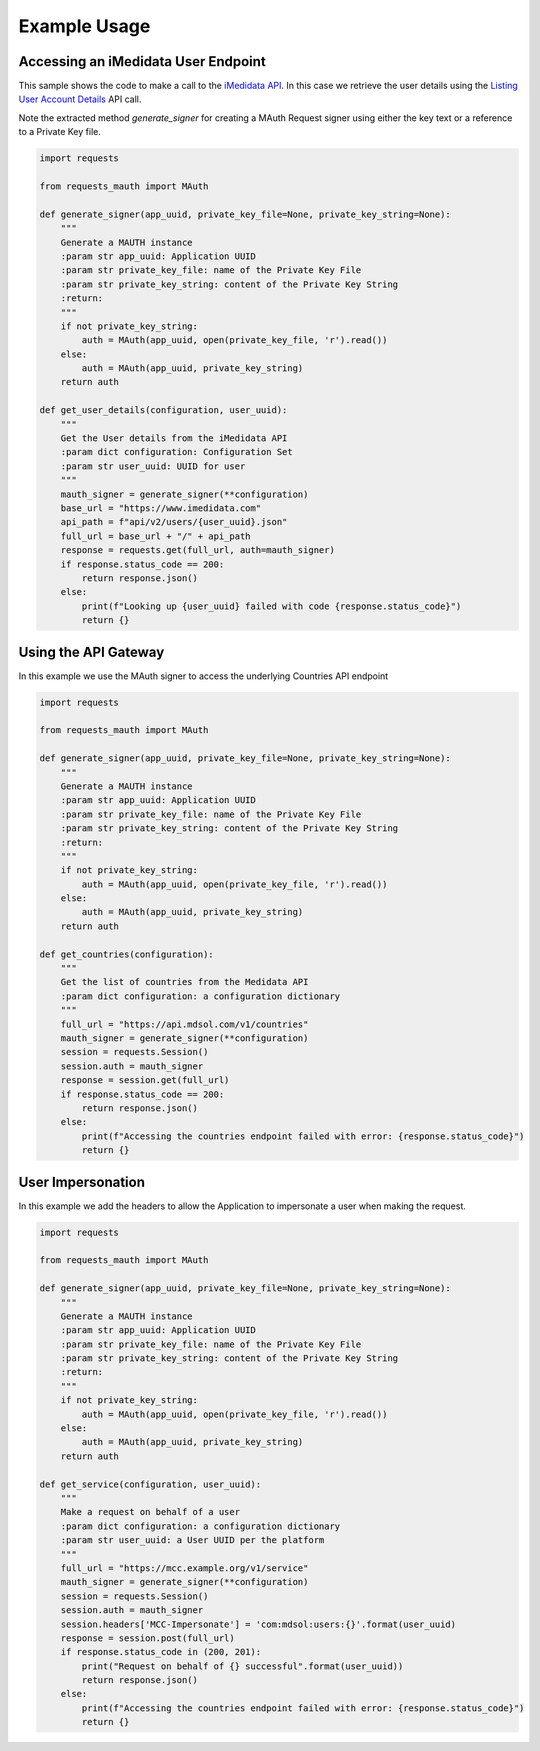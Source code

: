 Example Usage
=============

Accessing an iMedidata User Endpoint
------------------------------------

This sample shows the code to make a call to the `iMedidata API <http://developer.imedidata.com/desktop/homepage.htm>`_.
In this case we retrieve the user details using the `Listing User Account Details <http://developer.imedidata.com/desktop/ActionTopics/Users/Listing_User_Account_Details.htm>`_ API call.

Note the extracted method `generate_signer` for creating a MAuth Request signer using either the key text or a reference to a Private Key file.


.. code-block:: python

    import requests

    from requests_mauth import MAuth

    def generate_signer(app_uuid, private_key_file=None, private_key_string=None):
        """
        Generate a MAUTH instance
        :param str app_uuid: Application UUID
        :param str private_key_file: name of the Private Key File
        :param str private_key_string: content of the Private Key String
        :return:
        """
        if not private_key_string:
            auth = MAuth(app_uuid, open(private_key_file, 'r').read())
        else:
            auth = MAuth(app_uuid, private_key_string)
        return auth

    def get_user_details(configuration, user_uuid):
        """
        Get the User details from the iMedidata API
        :param dict configuration: Configuration Set
        :param str user_uuid: UUID for user
        """
        mauth_signer = generate_signer(**configuration)
        base_url = "https://www.imedidata.com"
        api_path = f"api/v2/users/{user_uuid}.json"
        full_url = base_url + "/" + api_path
        response = requests.get(full_url, auth=mauth_signer)
        if response.status_code == 200:
            return response.json()
        else:
            print(f"Looking up {user_uuid} failed with code {response.status_code}")
            return {}

Using the API Gateway
---------------------

In this example we use the MAuth signer to access the underlying Countries API endpoint

.. code-block:: python

    import requests

    from requests_mauth import MAuth

    def generate_signer(app_uuid, private_key_file=None, private_key_string=None):
        """
        Generate a MAUTH instance
        :param str app_uuid: Application UUID
        :param str private_key_file: name of the Private Key File
        :param str private_key_string: content of the Private Key String
        :return:
        """
        if not private_key_string:
            auth = MAuth(app_uuid, open(private_key_file, 'r').read())
        else:
            auth = MAuth(app_uuid, private_key_string)
        return auth

    def get_countries(configuration):
        """
        Get the list of countries from the Medidata API
        :param dict configuration: a configuration dictionary
        """
        full_url = "https://api.mdsol.com/v1/countries"
        mauth_signer = generate_signer(**configuration)
        session = requests.Session()
        session.auth = mauth_signer
        response = session.get(full_url)
        if response.status_code == 200:
            return response.json()
        else:
            print(f"Accessing the countries endpoint failed with error: {response.status_code}")
            return {}

User Impersonation
---------------------

In this example we add the headers to allow the Application to impersonate a user when making the request.

.. code-block:: python

    import requests

    from requests_mauth import MAuth

    def generate_signer(app_uuid, private_key_file=None, private_key_string=None):
        """
        Generate a MAUTH instance
        :param str app_uuid: Application UUID
        :param str private_key_file: name of the Private Key File
        :param str private_key_string: content of the Private Key String
        :return:
        """
        if not private_key_string:
            auth = MAuth(app_uuid, open(private_key_file, 'r').read())
        else:
            auth = MAuth(app_uuid, private_key_string)
        return auth

    def get_service(configuration, user_uuid):
        """
        Make a request on behalf of a user
        :param dict configuration: a configuration dictionary
        :param str user_uuid: a User UUID per the platform
        """
        full_url = "https://mcc.example.org/v1/service"
        mauth_signer = generate_signer(**configuration)
        session = requests.Session()
        session.auth = mauth_signer
        session.headers['MCC-Impersonate'] = 'com:mdsol:users:{}'.format(user_uuid)
        response = session.post(full_url)
        if response.status_code in (200, 201):
            print("Request on behalf of {} successful".format(user_uuid))
            return response.json()
        else:
            print(f"Accessing the countries endpoint failed with error: {response.status_code}")
            return {}

